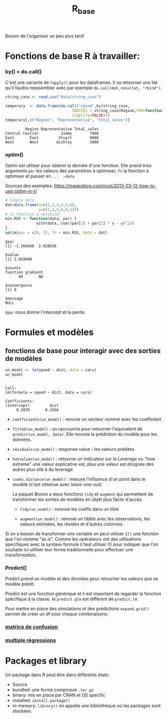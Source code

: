 :PROPERTIES:
:ID:       d71a50b6-ea84-4177-a603-1089c082e78a
:END:
#+title: R_base

Besoin de l'organiser un peu plus tard!

* Fonctions de base R à travailler:

*** by() + do.call()

C'est une variante de ~tapply()~ pour les dataframes. Il va retourner une list qu'il faudra reassembler avec par exemple ~do.call(mon_resultat, "rbind")~.

#+begin_src R :results output :session *R* :exports both
string_case <- read.csv("data/string_case")

temporary  <- data.frame(do.call("rbind",by(string_case,
                              INDICES = string_case$Region,FUN=function(x) x[which.max(x$Total_sales),],
                              simplify=FALSE)))
temporary[,c("Region", "Representative", "Total_sales")]

#+end_src

#+RESULTS:
:          Region Representative Total_sales
: Central Central          Jimmy        7800
: East       East         Stuart        9000
: West       West        Aishley        3000

*** optim()

Optim est utiliser pour obtenir la dérivée d'une fonction. Elle prend trois arguments  ~par~ les valeurs des paramètres à optimiser, ~fn~ la fonction à optimiser et passer en ~...  ~data~

Sources des exemples:  https://magesblog.com/post/2013-03-12-how-to-use-optim-in-r/

#+begin_src R :results output :session *R* :exports both
# simple data
dat=data.frame(x=c(1,2,3,4,5,6),
               y=c(1,3,5,6,8,12))
# la fonction à optimiser
min.RSS <- function(data, par) {
              with(data, sum((par[1] + par[2] * x - y)^2))
}
optim(par = c(0, 1), fn = min.RSS, data = dat)
#+end_src

#+RESULTS:
#+begin_example
$par
[1] -1.266846  2.028620

$value
[1] 2.819048

$counts
function gradient
      89       NA

$convergence
[1] 0

$message
NULL
#+end_example

~$par~ nous donne l'intercept et la pente.

* Formules et modèles

** fonctions de base pour interagir avec des sorties de modèles

#+begin_src R :results output :session *R* :exports both
un_model <- lm(speed ~ dist, data = cars)
un_model
#+end_src

#+RESULTS:
:
: Call:
: lm(formula = speed ~ dist, data = cars)
:
: Coefficients:
: (Intercept)         dist
:      8.2839       0.1656

- ~coefficients(un_model)~ : renvoie un vecteur nommé avec les coefficient

- ~fitted(un_model)~ : un raccourcie pour retourner l'equivalent de ~predict(un_model, data)~. Elle renvoie la prédiction du modèle pour les données.

- ~residuals(un_model)~ : response value - les valeurs prédites

- ~hatvalues(un_model)~ : retourne un indicateur sur le /Leverage/ ou "how extreme" une valeur explicative est, plus une valeur est éloignée des autres plus elle à du leverage.

- ~cooks.distance(un_model)~ : mesure l'influence d'un point dans le modèle (c'est obtenue avec /leave-one-out/)

 Le paquet /Broom/ a deux fonctions ~tidy~ et ~augment~ qui permettent de transformer les sorties de modèles en objet plus facile d'accès.

  * ~tidy(un_nodel)~ : renvoie les coeffs dans un tible

  * ~augment(un_model)~ : renvoie un tibble avec les observations, les valeurs estimées, les résides et d'autres colonnes.

Si on a besoin de transformer une variable on peut utiliser ~I()~ une fonction que l'on nomme "as is". Comme les opérateurs ont des utilisations spécifiques avec la syntaxe formule il faut utiliser I() pour indiquer que l'on souhaite ici utiliser leur forme traditionnelle pour effectuer une transformation.

*** Predict()

Predict prend un modèle et des données pour retourner les valeurs que se modèle prédit.

Predict est une fonction générique et il est important de regarder la fonction spécifique à la classe. Ie ~predict.glm~ est diffèrent de ~predict.lm~

Pour mettre en place des simulations et des prédictions ~expand.grid()~ permet de créer un df pour chaque combinaisons.

*** [[id:eb25bf36-4011-4493-ad1f-0854e6032030][matrice de confusion]]

*** [[id:f13d6bea-0056-48dd-bccd-d47bb3ab943b][multiple régressions]]

* Packages et library

Un package dans R peut être dans différents états:

- Source
- bundled: une forme comprossé ~.tar.gz~
- binary: mis en place par CRAN et OS specific
- installed: ~install.package()~
- in-memory: ~library()~ on appelle une bibliothèque où les packages sont stockées
